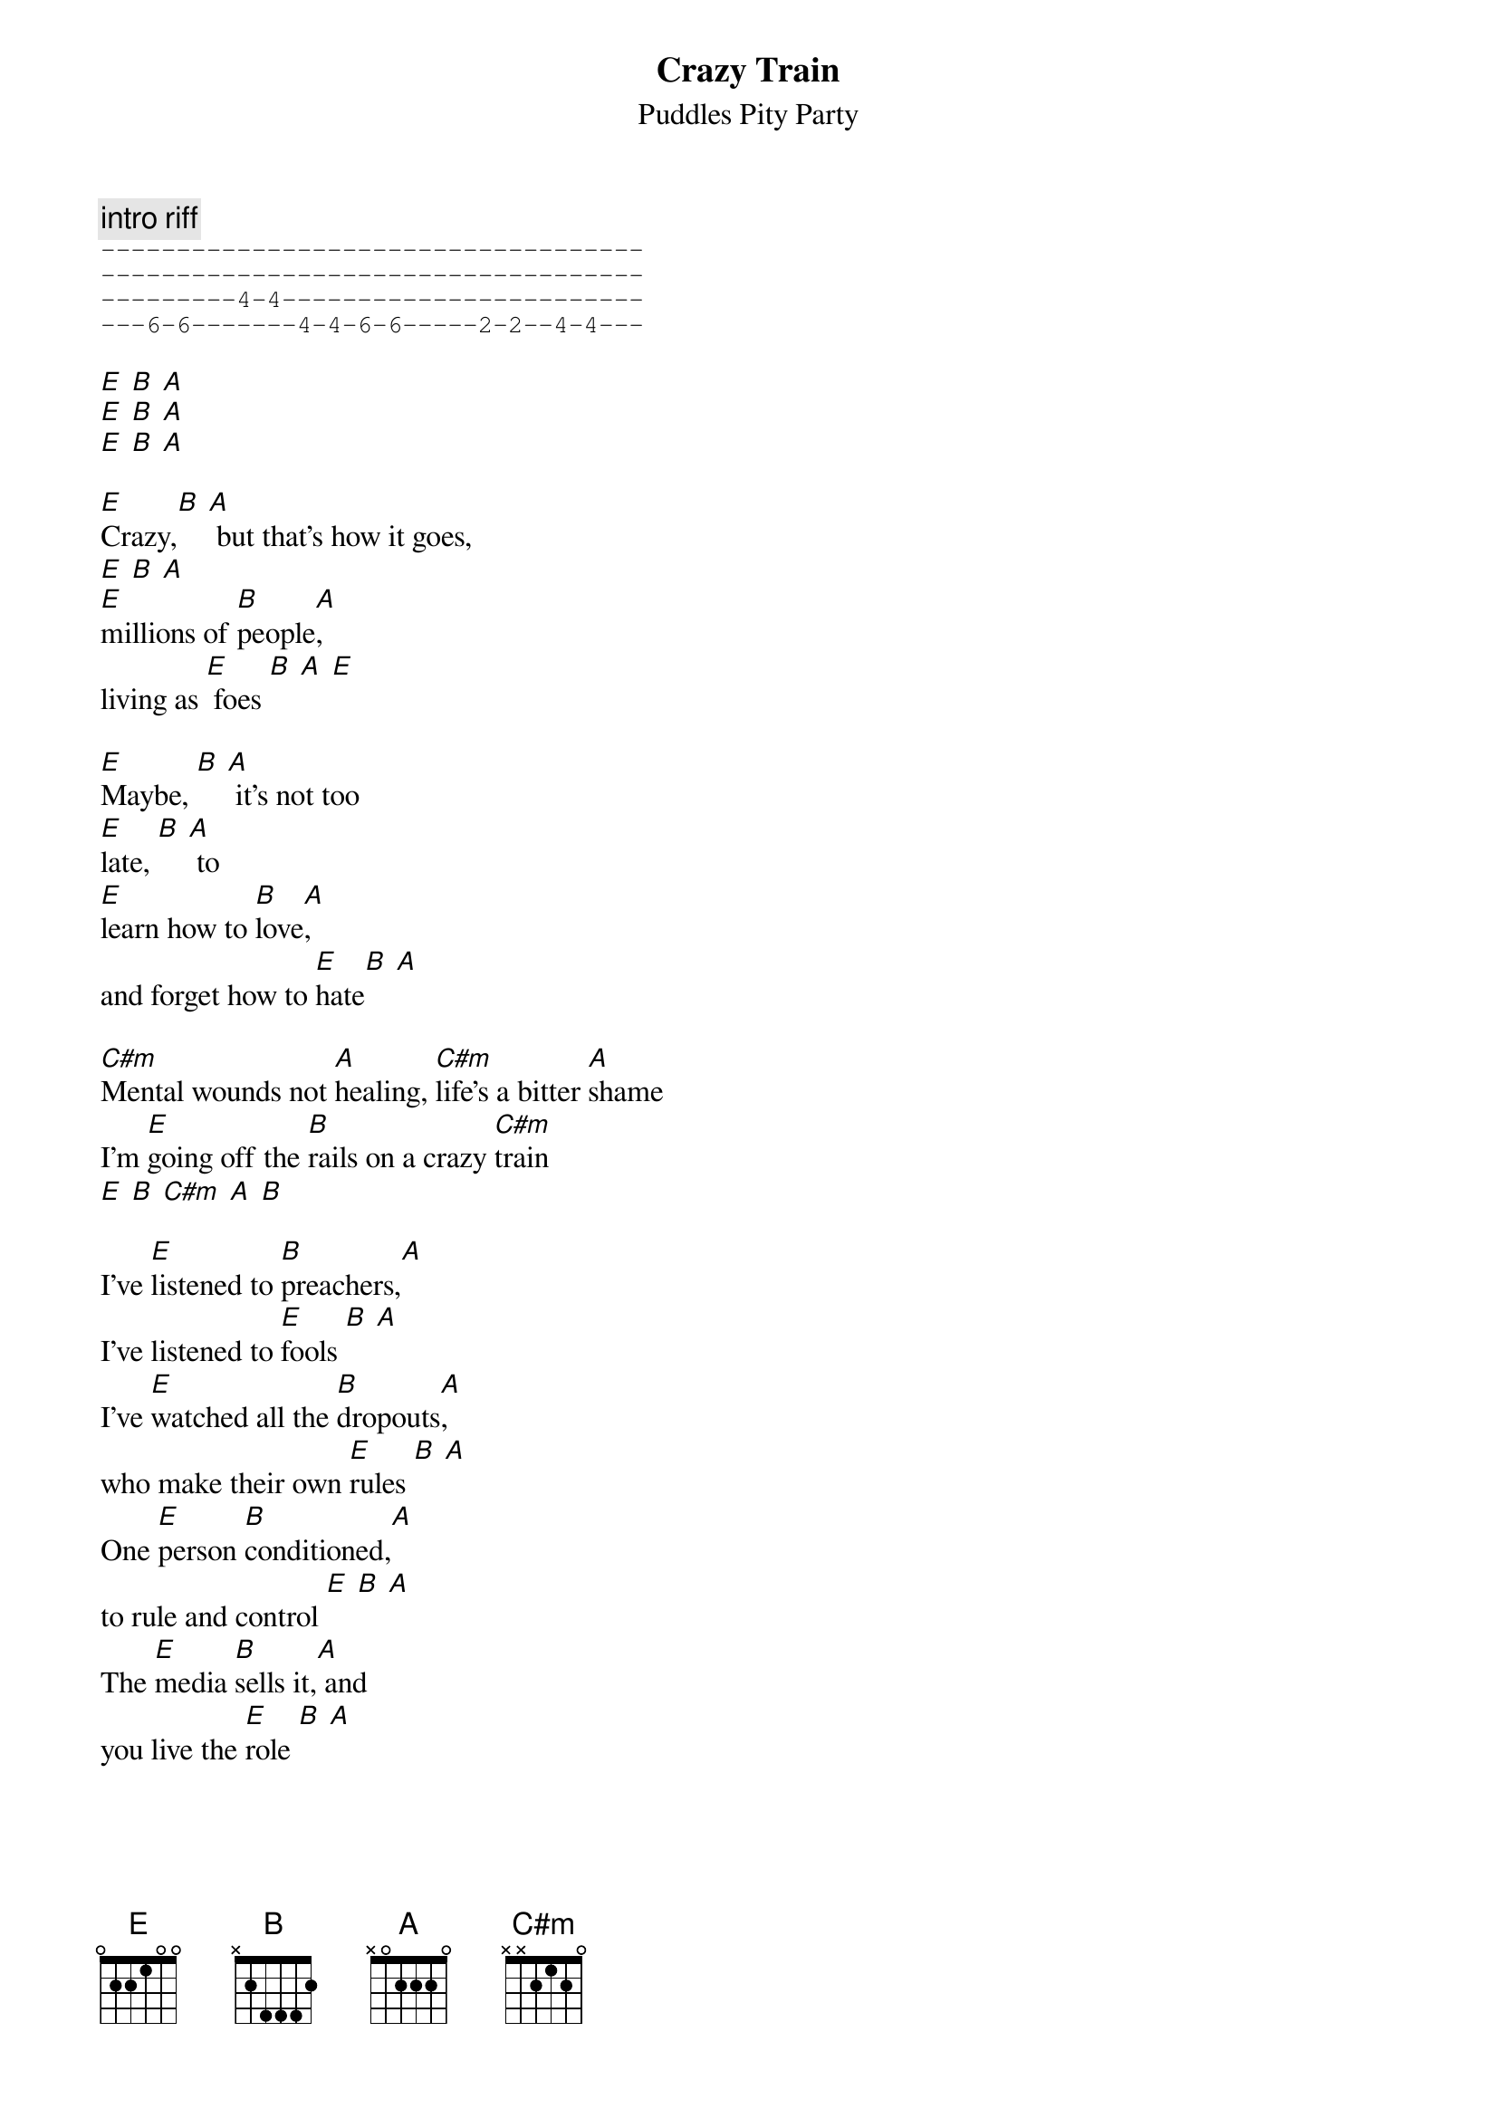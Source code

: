 {t: Crazy Train}
{st: Puddles Pity Party}

{c: intro riff}
{sot}
------------------------------------
------------------------------------
---------4-4------------------------
---6-6-------4-4-6-6-----2-2--4-4---
{eot}

[E] [B] [A]
[E] [B] [A]
[E] [B] [A]

[E]Crazy,[B] [A] but that's how it goes,
[E] [B] [A]
[E]millions of [B]people[A],
living as [E] foes [B] [A] [E]

[E]Maybe, [B] [A] it's not too
[E]late, [B] [A] to
[E]learn how to [B]love[A],
and forget how to [E]hate[B] [A]

[C#m]Mental wounds not [A]healing, [C#m]life's a bitter [A]shame
I'm [E]going off the [B]rails on a crazy [C#m]train
[E] [B] [C#m] [A] [B]

I've [E]listened to [B]preachers,[A]
I've listened to [E]fools [B] [A]
I've [E]watched all the [B]dropouts[A],
who make their own [E]rules [B] [A]
One [E]person [B]conditioned,[A]
to rule and control [E] [B] [A]
The [E]media [B]sells it,[A] and
you live the [E]role [B] [A]

[C#m]Mental wounds still [A]screaming, [C#m]driving me ins[A]ane
I'm [E]going off the [B]rails on a crazy [C#m]train
[E] [B] [C#m] [A] [B]

[C#m] I know you think [E]there's [B] something [C#m]wrong with me [A] [B]
[C#m] You gotta [E]listen [B]to my [C#m]words  [A]    [B]

[E]Heirs of a [B]cold war,[A]
that's what we've become [E] [B] [A]
[E]Inheriting [B]troubles,[A]
I'm mentally [E]numb [B] [A]
[E]Crazy, [B] [A]
I just cannot [E]bear [B] [A]
I'm [E]living with [B]something[A],
that just isn't [E]fair[B] [A]

[C#m]Mental wounds stop [A]healing, [C#m]who and what's to [A]blame?
I'm [E]going off the [B]rails on a crazy [C#m]train [E] [B]
I'm [E]going off the [B]rails on a crazy [C#m]train

{c:repeating outro riff}
{sot}
------6-------2-------4-------1/2--
-----------------------------------
----8-------4-------6-------3------
--6-------2-------4-------1--------
{eot}

Sending out an S O S
Sending out an S O S
Sending out an S O S
